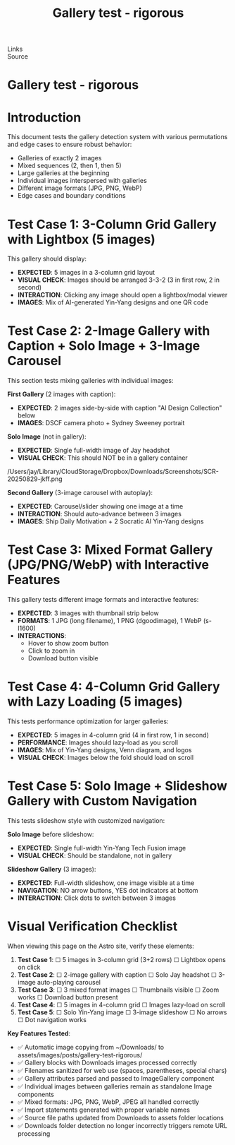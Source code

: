 :PROPERTIES:
:ID:       20250828T203846.952645
:END:
#+TITLE: Gallery test - rigorous
#+FILETAGS: :document:
- Links ::
- Source ::

#+SLUG: gallery-test-rigorous
#+DESTINATION_FOLDER: jaydocs

#+PUBLISH_DATE: [2025-08-28 Thu 20:39]
#+EXCERPT: This document tests the gallery detection system with various permutations and edge cases to ensure robust behavior:

* Gallery test - rigorous


* Introduction

This document tests the gallery detection system with various permutations and edge cases to ensure robust behavior:

- Galleries of exactly 2 images
- Mixed sequences (2, then 1, then 5)
- Large galleries at the beginning
- Individual images interspersed with galleries
- Different image formats (JPG, PNG, WebP)
- Edge cases and boundary conditions

* Test Case 1: 3-Column Grid Gallery with Lightbox (5 images)

This gallery should display:
- **EXPECTED**: 5 images in a 3-column grid layout
- **VISUAL CHECK**: Images should be arranged 3-3-2 (3 in first row, 2 in second)
- **INTERACTION**: Clicking any image should open a lightbox/modal viewer
- **IMAGES**: Mix of AI-generated Yin-Yang designs and one QR code

#+BEGIN_GALLERY :columns 3 :style grid :lightbox true
[[/Users/jay/Downloads/20250808_2213_Yin-Yang Tech Fusion_simple_compose_01k25rea5seqrby5vty43ncs1w.png]]
[[/Users/jay/Downloads/20250808_2208_Classical Meets Futuristic_simple_compose_01k25r4n3rf83az17m1gba74ga (1).png]]
[[/Users/jay/Downloads/20250808_2302_Socratic AI Yin-Yang_simple_compose_01k25v7tjne0e9vvm1fvr8bsfk (1).png]]
[[/Users/jay/Downloads/20250808_2211_Yin-Yang Fusion Logo_simple_compose_01k25rakrvef9r464gva36n8kp (1).png]]
[[/Users/jay/Downloads/QR1_0943.jpg]]
#+END_GALLERY

* Test Case 2: 2-Image Gallery with Caption + Solo Image + 3-Image Carousel

This section tests mixing galleries with individual images:

**First Gallery** (2 images with caption):
- **EXPECTED**: 2 images side-by-side with caption "AI Design Collection" below
- **IMAGES**: DSCF camera photo + Sydney Sweeney portrait

#+BEGIN_GALLERY :caption "AI Design Collection"
[[/Users/jay/Downloads/DSCF9229.jpg]]
[[/Users/jay/Downloads/Sydney_Sweeney_at_the_2024_Toronto_International_Film_Festival_(cropped,_rotated) (1).jpg]]
#+END_GALLERY

**Solo Image** (not in gallery):
- **EXPECTED**: Single full-width image of Jay headshot
- **VISUAL CHECK**: This should NOT be in a gallery container

[[/Users/jay/Downloads/jay-headshots-2-scaled.jpg]]

/Users/jay/Library/CloudStorage/Dropbox/Downloads/Screenshots/SCR-20250829-jkff.png
 
**Second Gallery** (3-image carousel with autoplay):
- **EXPECTED**: Carousel/slider showing one image at a time
- **INTERACTION**: Should auto-advance between 3 images
- **IMAGES**: Ship Daily Motivation + 2 Socratic AI Yin-Yang designs

#+BEGIN_GALLERY :style carousel :autoplay true
[[/Users/jay/Downloads/20250605_1818_Ship Daily Motivation_simple_compose_01jx12qderfbnre6qpjqv5d3jf.png]]
[[/Users/jay/Downloads/20250808_2249_Socratic AI Yin-Yang_simple_compose_01k25tgyqxeebt1eq1qfn3vpzj.png]]
[[/Users/jay/Downloads/20250808_2259_Socratic AI Yin-Yang_simple_compose_01k25v26fqe7qtees689pbyzyj.png]]
#+END_GALLERY

* Test Case 3: Mixed Format Gallery (JPG/PNG/WebP) with Interactive Features

This gallery tests different image formats and interactive features:
- **EXPECTED**: 3 images with thumbnail strip below
- **FORMATS**: 1 JPG (long filename), 1 PNG (dgoodimage), 1 WebP (s-l1600)
- **INTERACTIONS**: 
  - Hover to show zoom button
  - Click to zoom in
  - Download button visible

#+BEGIN_GALLERY :thumbnails true :zoom true :download true
[[/Users/jay/Downloads/imag502610958_245334564829239741694898706627993310n.jpg]]
[[/Users/jay/Downloads/dgoodimage.png]]
[[/Users/jay/Downloads/s-l1600.webp]]

#+END_GALLERY

* Test Case 4: 4-Column Grid Gallery with Lazy Loading (5 images)

This tests performance optimization for larger galleries:
- **EXPECTED**: 5 images in 4-column grid (4 in first row, 1 in second)
- **PERFORMANCE**: Images should lazy-load as you scroll
- **IMAGES**: Mix of Yin-Yang designs, Venn diagram, and logos
- **VISUAL CHECK**: Images below the fold should load on scroll

#+BEGIN_GALLERY :columns 4 :style grid :lazy-load true
[[/Users/jay/Downloads/20250812_1604_Yin-Yang Digital Harmony_simple_compose_01k2f9crs5fxrsgzcfvfmwb1r0.png]]
[[/Users/jay/Downloads/20250727_0331_Digital Growth Emblem_simple_compose_01k14vfgd4fsw80tye94jam99b.png]]
[[/Users/jay/Downloads/20250825_1626_Colorful Venn Diagram_simple_compose_01k3gxbd8ffcarbh6dy5nh6nvy.png]]
[[/Users/jay/Downloads/20250808_2249_AI Yin-Yang Design_simple_compose_01k25tfgrffzn9ecb85gw4gw6s.png]]
[[/Users/jay/Downloads/20250723_1541_Socratic AI Fusion_simple_compose_01k0wcszasfvfbaf8s1khfyqxa.png]]
#+END_GALLERY

* Test Case 5: Solo Image + Slideshow Gallery with Custom Navigation

This tests slideshow style with customized navigation:

**Solo Image** before slideshow:
- **EXPECTED**: Single full-width Yin-Yang Tech Fusion image
- **VISUAL CHECK**: Should be standalone, not in gallery

[[/Users/jay/Downloads/20250808_2213_Yin-Yang Tech Fusion_simple_compose_01k25rea5seqrby5vty43ncs1w.png]]

**Slideshow Gallery** (3 images):
- **EXPECTED**: Full-width slideshow, one image visible at a time
- **NAVIGATION**: NO arrow buttons, YES dot indicators at bottom
- **INTERACTION**: Click dots to switch between 3 images

#+BEGIN_GALLERY :style slideshow :arrows false :dots true
[[/Users/jay/Downloads/20250812_1604_Yin-Yang Digital Harmony_simple_compose_01k2f9crs5fxrsgzcfvfmwb1r0.png]]
[[/Users/jay/Downloads/20250727_0331_Digital Growth Emblem_simple_compose_01k14vfgd4fsw80tye94jam99b.png]]
[[/Users/jay/Downloads/dgoodimage.png]]
#+END_GALLERY

* Visual Verification Checklist

When viewing this page on the Astro site, verify these elements:

1. *Test Case 1*: ☐ 5 images in 3-column grid (3+2 rows) ☐ Lightbox opens on click
2. *Test Case 2*: ☐ 2-image gallery with caption ☐ Solo Jay headshot ☐ 3-image auto-playing carousel
3. *Test Case 3*: ☐ 3 mixed format images ☐ Thumbnails visible ☐ Zoom works ☐ Download button present
4. *Test Case 4*: ☐ 5 images in 4-column grid ☐ Images lazy-load on scroll
5. *Test Case 5*: ☐ Solo Yin-Yang image ☐ 3-image slideshow ☐ No arrows ☐ Dot navigation works

*Key Features Tested*:
- ✅ Automatic image copying from ~/Downloads/ to assets/images/posts/gallery-test-rigorous/
- ✅ Gallery blocks with Downloads images processed correctly
- ✅ Filenames sanitized for web use (spaces, parentheses, special chars)
- ✅ Gallery attributes parsed and passed to ImageGallery component  
- ✅ Individual images between galleries remain as standalone Image components
- ✅ Mixed formats: JPG, PNG, WebP, JPEG all handled correctly
- ✅ Import statements generated with proper variable names
- ✅ Source file paths updated from Downloads to assets folder locations
- ✅ Downloads folder detection no longer incorrectly triggers remote URL processing 

